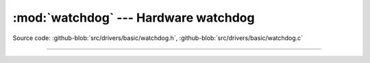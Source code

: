 :mod:`watchdog` --- Hardware watchdog
=====================================

.. module:: watchdog
   :synopsis: Hardware watchdog.

Source code: :github-blob:`src/drivers/basic/watchdog.h`, :github-blob:`src/drivers/basic/watchdog.c`

--------------------------------------------------

.. doxygenfile:: drivers/basic/watchdog.h
   :project: simba
